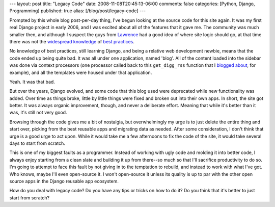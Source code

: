 ---
layout: post
title: "Legacy Code"
date: 2008-11-08T20:45:13-06:00
comments: false
categories: [Python, Django, Programming]
published: true
alias: [/blog/post/legacy-code]
---

Prompted by this whole blog post-per-day thing, I've begun looking at the source
code for this site again.  It was my first real Django project in early 2006,
and I was excited about all of the features that it gave me.  The community was
much smaller then, and although I suspect the guys from Lawrence_ had a good
idea of where site logic should go, at that time there was not the
widespread_ knowledge_ of best_ practices_.

No knowledge of best practices, still learning Django, and being a relative
web development newbie, means that the code ended up being quite bad.  It was
all under one application, named 'blog'.  All of the content loaded into the
sidebar was done via context processors (one processor called back to this
``get_digg_rss`` function that I `blogged about`_, for example), and all the
templates were housed under that application.

Yeah.  It was that bad.

But over the years, Django evolved, and some code that this blog used were
deprecated while new functionality was added.  Over time as things broke, little
by little things were fixed and broken out into their own apps.  In short, the
site got better.  It was always organic improvement, though, and never a
deliberate effort.  Meaning that while it's better than it was, it's still not
very good.

Browsing through the code gives me a bit of nostalgia, but overwhelmingly my
urge is to just delete the entire thing and start over, picking from the best
reusable apps and migrating data as needed.  After some consideration, I don't
think that urge is a good urge to act upon.  While it would take me a few
afternoons to fix the code of the site, it would take several days to start
from scratch.

This is one of my biggest faults as a programmer.  Instead of working with ugly
code and molding it into better code, I always enjoy starting from a clean slate
and building it up from there--so much so that I'll sacrifice productivity to
do so.  I'm going to attempt to face this fault by not giving in to the
temptation to rebuild, and instead to work with what I've got.  Who knows, maybe
I'll even open-source it.  I won't open-source it unless its quality is up to
par with the other open source apps in the Django reusable app ecosystem.

How do you deal with legacy code?  Do you have any tips or tricks on how to do
it?  Do you think that it's better to just start from scratch?

.. _Lawrence: http://www.mediaphormedia.com/
.. _widespread: http://www.b-list.org/weblog/2007/mar/27/reusable-django-apps/
.. _knowledge: http://pinaxproject.com/
.. _best: http://apress.com/book/view/1590599969
.. _practices: http://www.djangobook.com/
.. _`blogged about`: http://www.eflorenzano.com/blog/post/new-site-live/